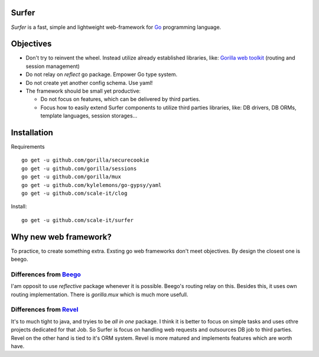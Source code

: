 Surfer
======

*Surfer* is a fast, simple and lightweight web-framework for `Go <http://golang.org>`_ programming language.

Objectives
==========

* Don't try to reinvent the wheel. Instead utilize already established libraries, like: `Gorilla web toolkit <www.gorillatoolkit.org>`_ (routing and session management)
* Do not relay on *reflect* go package. Empower Go type system.
* Do not create yet another config schema. Use yaml!
* The framework should be small yet productive:

  * Do not focus on features, which can be delivered by third parties.
  * Focus how to easily extend Surfer components to utilize third parties libraries, like: DB drivers, DB ORMs, template languages, session storages...


Installation
============

Requirements ::

    go get -u github.com/gorilla/securecookie
    go get -u github.com/gorilla/sessions
    go get -u github.com/gorilla/mux
    go get -u github.com/kylelemons/go-gypsy/yaml
    go get -u github.com/scale-it/clog

Install::

    go get -u github.com/scale-it/surfer



Why new web framework?
======================

To practice, to create something extra. Exsting go web frameworks don't meet objectives. By design the closest one is beego.

Differences from `Beego <http://astaxie.github.com/beego>`_
~~~~~~~~~~~~~~~~~~~~~~~~~~~~~~~~~~~~~~~~~~~~~~~~~~~~~~~~~~~

I'am opposit to use *reflective* package whenever it is possible. Beego's routing relay on this. Besides this, it uses own routing implementation. There is *gorilla.mux* which is much more usefull.

Differences from `Revel <http://robfig.github.com/revel>`_
~~~~~~~~~~~~~~~~~~~~~~~~~~~~~~~~~~~~~~~~~~~~~~~~~~~~~~~~~~

It's to much tight to java, and tryies to be *all in one* package. I think it is better to focus on simple tasks and uses othre projects dedicated for that Job. So Surfer is focus on handling web requests and outsources DB job to third parties. Revel on the other hand is tied to it's ORM system. Revel is more matured and implements features which are worth have.
